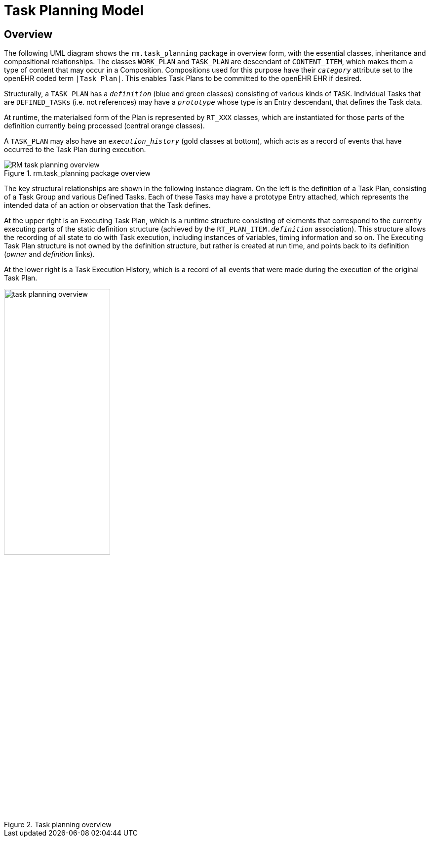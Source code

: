 = Task Planning Model

== Overview

The following UML diagram shows the `rm.task_planning` package in overview form, with the essential classes, inheritance and compositional relationships. The classes `WORK_PLAN` and  `TASK_PLAN` are descendant of `CONTENT_ITEM`, which makes them a type of content that may occur in a Composition. Compositions used for this purpose have their `_category_` attribute set to the openEHR coded term `|Task Plan|`. This enables Task Plans to be committed to the openEHR EHR if desired. 

Structurally, a `TASK_PLAN` has a `_definition_` (blue and green classes) consisting of various kinds of `TASK`. Individual Tasks that are `DEFINED_TASKs` (i.e. not references) may have a `_prototype_` whose type is an Entry descendant, that defines the Task data.

At runtime, the materialsed form of the Plan is represented by `RT_XXX` classes, which are instantiated for those parts of the definition currently being processed (central orange classes).

A `TASK_PLAN` may also have an `_execution_history_` (gold classes at bottom), which acts as a record of events that have occurred to the Task Plan during execution.

[.text-center]
.rm.task_planning package overview
image::{uml_export_dir}/diagrams/RM-task_planning-overview.svg[id=rm_task_planning_overview, align="center"]

The key structural relationships are shown in the following instance diagram. On the left is the definition of a Task Plan, consisting of a Task Group and various Defined Tasks. Each of these Tasks may have a prototype Entry attached, which represents the intended data of an action or observation that the Task defines.

At the upper right is an Executing Task Plan, which is a runtime structure consisting of elements that correspond to the currently executing parts of the static definition structure (achieved by the `RT_PLAN_ITEM._definition_` association). This structure allows the recording of all state to do with Task execution, including instances of variables, timing information and so on. The Executing Task Plan structure is not owned by the definition structure, but rather is created at run time, and points back to its definition (_owner_ and _definition_ links).

At the lower right is a Task Execution History, which is a record of all events that were made during the execution of the original Task Plan.

[.text-center]
.Task planning overview
image::diagrams/task_planning_overview.svg[id=task_planning_overview, align="center", width=50%]
